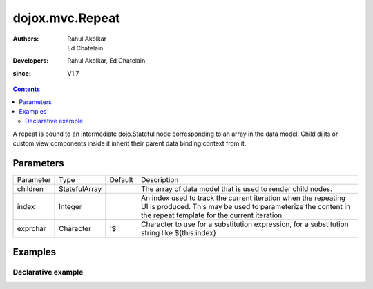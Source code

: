 .. _dojox/mvc/Repeat:

=================
dojox.mvc.Repeat
=================

:Authors: Rahul Akolkar, Ed Chatelain
:Developers: Rahul Akolkar, Ed Chatelain
:since: V1.7


.. contents ::
   :depth: 2

A repeat is bound to an intermediate dojo.Stateful node corresponding to an array in the data model. Child dijits or custom view components inside it inherit their parent data binding context from it.

Parameters
==========

+------------------+-------------+----------+--------------------------------------------------------------------------------------------------------+
|Parameter         |Type         |Default   |Description                                                                                             |
+------------------+-------------+----------+--------------------------------------------------------------------------------------------------------+
|children          |StatefulArray|          |The array of data model that is used to render child nodes.                                             |
+------------------+-------------+----------+--------------------------------------------------------------------------------------------------------+
|index             |Integer      |          |An index used to track the current iteration when the repeating UI is produced. This may be used to     |
|                  |             |          |parameterize the content in the repeat template for the current iteration.                              |
+------------------+-------------+----------+--------------------------------------------------------------------------------------------------------+
|exprchar          |Character    | '$'      |Character to use for a substitution expression, for a substitution string like ${this.index}            |
|                  |             |          |                                                                                                        |
+------------------+-------------+----------+--------------------------------------------------------------------------------------------------------+


Examples
========

Declarative example
-------------------

.. code-example::
  :djConfig: parseOnLoad: true, mvc: {debugBindings: true}
  :version: local
  :toolbar: versions, themes

  .. js ::

		var searchRecords; 
		require([
			'dojo/parser',
			'dojo/ready',
			'dojox/mvc/getStateful',
			'dijit/form/TextBox',
			'dijit/form/Button',
			'dojox/mvc/Group',
			'dojox/mvc/Repeat',
			'dojox/mvc/Output'
			], function(parser, ready, getStateful){

			// Initial data
			var search_results_init = {
  			"identifier": "Serial",
   			"items": [ 
                    {
                        "Serial"  : "A111",
                        "First"   : "Anne",
                        "Last"    : "Ackerman",
                        "Email"   : "a.a@test.com"
                    },
                    {
                        "Serial"  : "B111",
                        "First"   : "Ben",
                        "Last"    : "Beckham",
                        "Email"   : "b.b@test.com"
                    },
                    {
                        "Serial"  : "I111",
                        "First"   : "Irene",
                        "Last"    : "Ira",
                        "Email"   : "i.i@test.com"
                    },
                    {
                        "Serial"  : "J111",
                        "First"   : "John",
                        "Last"    : "Jacklin",
                        "Email"   : "j.j@test.com"
                    }
                ]
			};
				// The getStateful call will take json data and create make it Stateful
				searchRecords = getStateful(search_results_init);
			});

  .. css ::

        .row { width: 500px; display: inline-block; margin: 5px; }
        .cell { width: 20%;  display:inline-block; }

  .. html ::
  
		<script type="dojo/require">at: "dojox/mvc/at"</script>
		<div id="main">
		<div data-dojo-type="dojox/mvc/Group" data-dojo-props="target: searchRecords">
        <!--
            The repeat container denotes a templated UI that operates over a collection
            of data records.
            The UI can be customized for each iteration using properties such as
            ${this.index} for the iteration index.
        -->
        	<h4>Repeat with TextBox for First and Last properties: </h4>        
        	<div id="repeatId" data-dojo-type="dojox/mvc/Repeat" data-dojo-props="children: at('rel:', 'items')">
            <div class="row" data-dojo-type="dojox/mvc/Group" data-dojo-props="target: at('rel:', ${this.index})">
                <label class="cell" for="nameInput${this.index}">Name:</label>
                <input class="cell" data-dojo-type="dijit/form/TextBox" id="nameInput${this.index}"
                                    data-dojo-props="value: at('rel:', 'First')"></input>
                <input class="cell" data-dojo-type="dijit/form/TextBox"
                                    data-dojo-props="value: at('rel:', 'Last')"></input>
            </div>
        </div>
        <h4>Repeat with mvc/Output for First and Last properties, will be updated when the TextBox is updated: </h4>        
        <div id="repeatIdOutput" data-dojo-type="dojox/mvc/Repeat" data-dojo-props="children: at('rel:', 'items')">
            <div class="row" data-dojo-type="dojox/mvc/Group" data-dojo-props="target: at('rel:', ${this.index})">
                <label class="cell" for="nameOutput${this.index}">Name:</label>
                <div class="cell" data-dojo-type="dojox/mvc/Output" id="nameOutput${this.index}"
                                    data-dojo-props="value: at('rel:', 'First')"></div>
                <div class="cell" data-dojo-type="dojox/mvc/Output"
                                    data-dojo-props="value: at('rel:', 'Last')"></div>
            </div>
        </div>
		</div>
        <p>In the above example, the TextBoxes inside the repeat will display the firstname of each of the entries in the model.
		</div>
